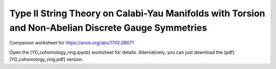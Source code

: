Type II String Theory on Calabi-Yau Manifolds with Torsion and Non-Abelian Discrete Gauge Symmetries
=====================================================
    
Companion worksheet for https://arxiv.org/abs/1702.08071

Open the [Y0_cohomology_ring.ipynb] worksheet for
details. Alternatively, you can just download the
(pdf)[Y0_cohomology_ring.pdf] version.


